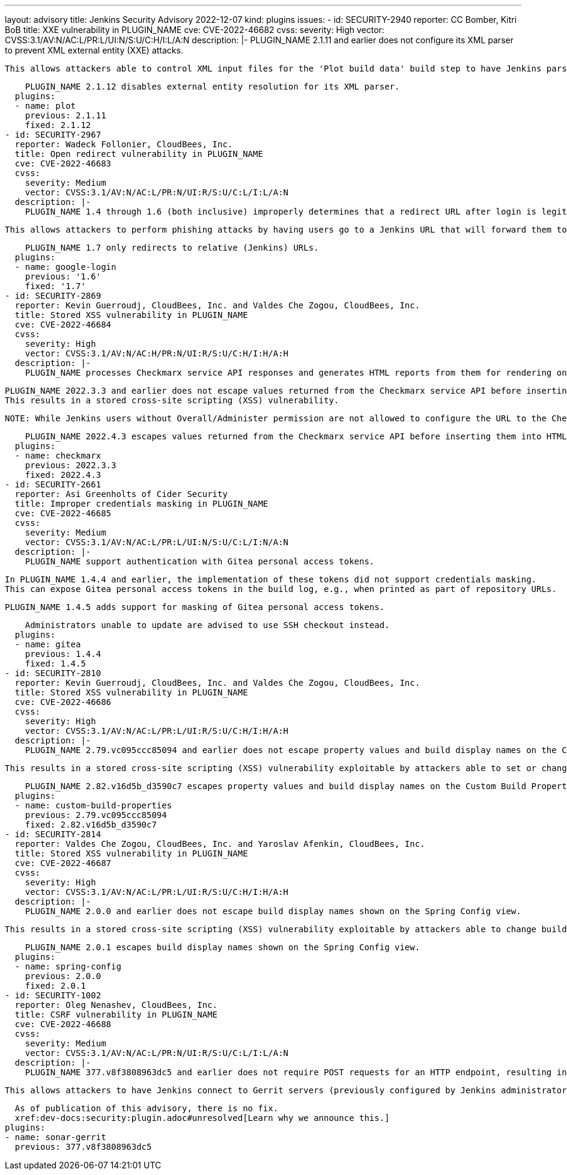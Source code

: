 ---
layout: advisory
title: Jenkins Security Advisory 2022-12-07
kind: plugins
issues:
- id: SECURITY-2940
  reporter: CC Bomber, Kitri BoB
  title: XXE vulnerability in PLUGIN_NAME
  cve: CVE-2022-46682
  cvss:
    severity: High
    vector: CVSS:3.1/AV:N/AC:L/PR:L/UI:N/S:U/C:H/I:L/A:N
  description: |-
    PLUGIN_NAME 2.1.11 and earlier does not configure its XML parser to prevent XML external entity (XXE) attacks.

    This allows attackers able to control XML input files for the 'Plot build data' build step to have Jenkins parse a crafted file that uses external entities for extraction of secrets from the Jenkins controller or server-side request forgery.

    PLUGIN_NAME 2.1.12 disables external entity resolution for its XML parser.
  plugins:
  - name: plot
    previous: 2.1.11
    fixed: 2.1.12
- id: SECURITY-2967
  reporter: Wadeck Follonier, CloudBees, Inc.
  title: Open redirect vulnerability in PLUGIN_NAME
  cve: CVE-2022-46683
  cvss:
    severity: Medium
    vector: CVSS:3.1/AV:N/AC:L/PR:N/UI:R/S:U/C:L/I:L/A:N
  description: |-
    PLUGIN_NAME 1.4 through 1.6 (both inclusive) improperly determines that a redirect URL after login is legitimately pointing to Jenkins.

    This allows attackers to perform phishing attacks by having users go to a Jenkins URL that will forward them to a different site after successful authentication.

    PLUGIN_NAME 1.7 only redirects to relative (Jenkins) URLs.
  plugins:
  - name: google-login
    previous: '1.6'
    fixed: '1.7'
- id: SECURITY-2869
  reporter: Kevin Guerroudj, CloudBees, Inc. and Valdes Che Zogou, CloudBees, Inc.
  title: Stored XSS vulnerability in PLUGIN_NAME
  cve: CVE-2022-46684
  cvss:
    severity: High
    vector: CVSS:3.1/AV:N/AC:H/PR:N/UI:R/S:U/C:H/I:H/A:H
  description: |-
    PLUGIN_NAME processes Checkmarx service API responses and generates HTML reports from them for rendering on the Jenkins UI.

    PLUGIN_NAME 2022.3.3 and earlier does not escape values returned from the Checkmarx service API before inserting them into HTML reports.
    This results in a stored cross-site scripting (XSS) vulnerability.

    NOTE: While Jenkins users without Overall/Administer permission are not allowed to configure the URL to the Checkmarx service, this could still be exploited via man-in-the-middle attacks.

    PLUGIN_NAME 2022.4.3 escapes values returned from the Checkmarx service API before inserting them into HTML reports.
  plugins:
  - name: checkmarx
    previous: 2022.3.3
    fixed: 2022.4.3
- id: SECURITY-2661
  reporter: Asi Greenholts of Cider Security
  title: Improper credentials masking in PLUGIN_NAME
  cve: CVE-2022-46685
  cvss:
    severity: Medium
    vector: CVSS:3.1/AV:N/AC:L/PR:L/UI:N/S:U/C:L/I:N/A:N
  description: |-
    PLUGIN_NAME support authentication with Gitea personal access tokens.

    In PLUGIN_NAME 1.4.4 and earlier, the implementation of these tokens did not support credentials masking.
    This can expose Gitea personal access tokens in the build log, e.g., when printed as part of repository URLs.

    PLUGIN_NAME 1.4.5 adds support for masking of Gitea personal access tokens.

    Administrators unable to update are advised to use SSH checkout instead.
  plugins:
  - name: gitea
    previous: 1.4.4
    fixed: 1.4.5
- id: SECURITY-2810
  reporter: Kevin Guerroudj, CloudBees, Inc. and Valdes Che Zogou, CloudBees, Inc.
  title: Stored XSS vulnerability in PLUGIN_NAME
  cve: CVE-2022-46686
  cvss:
    severity: High
    vector: CVSS:3.1/AV:N/AC:L/PR:L/UI:R/S:U/C:H/I:H/A:H
  description: |-
    PLUGIN_NAME 2.79.vc095ccc85094 and earlier does not escape property values and build display names on the Custom Build Properties and Build Summary pages.

    This results in a stored cross-site scripting (XSS) vulnerability exploitable by attackers able to set or change these values.

    PLUGIN_NAME 2.82.v16d5b_d3590c7 escapes property values and build display names on the Custom Build Properties and Build Summary pages.
  plugins:
  - name: custom-build-properties
    previous: 2.79.vc095ccc85094
    fixed: 2.82.v16d5b_d3590c7
- id: SECURITY-2814
  reporter: Valdes Che Zogou, CloudBees, Inc. and Yaroslav Afenkin, CloudBees, Inc.
  title: Stored XSS vulnerability in PLUGIN_NAME
  cve: CVE-2022-46687
  cvss:
    severity: High
    vector: CVSS:3.1/AV:N/AC:L/PR:L/UI:R/S:U/C:H/I:H/A:H
  description: |-
    PLUGIN_NAME 2.0.0 and earlier does not escape build display names shown on the Spring Config view.

    This results in a stored cross-site scripting (XSS) vulnerability exploitable by attackers able to change build display names.

    PLUGIN_NAME 2.0.1 escapes build display names shown on the Spring Config view.
  plugins:
  - name: spring-config
    previous: 2.0.0
    fixed: 2.0.1
- id: SECURITY-1002
  reporter: Oleg Nenashev, CloudBees, Inc.
  title: CSRF vulnerability in PLUGIN_NAME
  cve: CVE-2022-46688
  cvss:
    severity: Medium
    vector: CVSS:3.1/AV:N/AC:L/PR:N/UI:R/S:U/C:L/I:L/A:N
  description: |-
    PLUGIN_NAME 377.v8f3808963dc5 and earlier does not require POST requests for an HTTP endpoint, resulting in a cross-site request forgery (CSRF) vulnerability.

    This allows attackers to have Jenkins connect to Gerrit servers (previously configured by Jenkins administrators) using attacker-specified credentials IDs obtained through another method, potentially capturing credentials stored in Jenkins.

    As of publication of this advisory, there is no fix.
    xref:dev-docs:security:plugin.adoc#unresolved[Learn why we announce this.]
  plugins:
  - name: sonar-gerrit
    previous: 377.v8f3808963dc5
